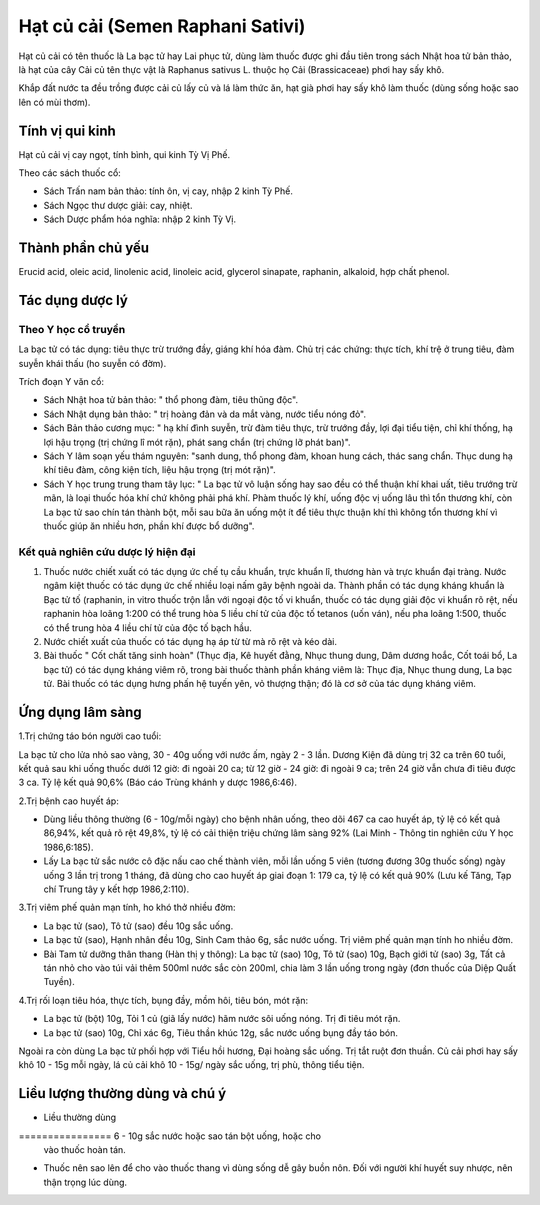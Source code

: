 .. _plants_hat_cu_cai:

Hạt củ cải (Semen Raphani Sativi)
#################################

Hạt củ cải có tên thuốc là La bạc tử hay Lai phục tử, dùng làm thuốc
được ghi đầu tiên trong sách Nhật hoa tử bản thảo, là hạt của cây Cải củ
tên thực vật là Raphanus sativus L. thuộc họ Cải (Brassicaceae) phơi hay
sấy khô.

Khắp đất nước ta đều trồng được cải củ lấy củ và lá làm thức ăn, hạt già
phơi hay sấy khô làm thuốc (dùng sống hoặc sao lên có mùi thơm).

Tính vị qui kinh
================

Hạt củ cải vị cay ngọt, tính bình, qui kinh Tỳ Vị Phế.

Theo các sách thuốc cổ:

-  Sách Trấn nam bản thảo: tính ôn, vị cay, nhập 2 kinh Tỳ Phế.
-  Sách Ngọc thư dược giải: cay, nhiệt.
-  Sách Dược phẩm hóa nghĩa: nhập 2 kinh Tỳ Vị.

Thành phần chủ yếu
==================

Erucid acid, oleic acid, linolenic acid, linoleic acid, glycerol
sinapate, raphanin, alkaloid, hợp chất phenol.

Tác dụng dược lý
================

Theo Y học cổ truyền
--------------------

La bạc tử có tác dụng: tiêu thực trừ trướng đầy, giáng khí hóa đàm. Chủ
trị các chứng: thực tích, khí trệ ở trung tiêu, đàm suyễn khái thấu (ho
suyễn có đờm).

Trích đoạn Y văn cổ:

-  Sách Nhật hoa tử bản thảo: " thổ phong đàm, tiêu thũng độc".
-  Sách Nhật dụng bản thảo: " trị hoàng đản và da mắt vàng, nước tiểu
   nóng đỏ".
-  Sách Bản thảo cương mục: " hạ khí đình suyễn, trừ đàm tiêu thực, trừ
   trướng đầy, lợi đại tiểu tiện, chỉ khí thống, hạ lợi hậu trọng (trị
   chứng lî mót rặn), phát sang chẩn (trị chứng lỡ phát ban)".
-  Sách Y lâm soạn yếu thám nguyên: "sanh dung, thổ phong đàm, khoan
   hung cách, thác sang chẩn. Thục dung hạ khí tiêu đàm, công kiện tích,
   liệu hậu trọng (trị mót rặn)".
-  Sách Y học trung trung tham tây lục: " La bạc tử vô luận sống hay sao
   đều có thể thuận khí khai uất, tiêu trướng trừ mãn, là loại thuốc hóa
   khí chứ không phải phá khí. Phàm thuốc lý khí, uống độc vị uống lâu
   thì tổn thương khí, còn La bạc tử sao chín tán thành bột, mỗi sau bữa
   ăn uống một ít để tiêu thực thuận khí thì không tổn thương khí vì
   thuốc giúp ăn nhiều hơn, phần khí được bổ dưỡng".

Kết quả nghiên cứu dược lý hiện đại
-----------------------------------


#. Thuốc nước chiết xuất có tác dụng ức chế tụ cầu khuẩn, trực khuẩn lî,
   thương hàn và trực khuẩn đại tràng. Nước ngâm kiệt thuốc có tác dụng
   ức chế nhiều loại nấm gây bệnh ngoài da. Thành phần có tác dụng kháng
   khuẩn là Bạc tử tố (raphanin, in vitro thuốc trộn lẫn với ngoại độc
   tố vi khuẩn, thuốc có tác dụng giải độc vi khuẩn rõ rệt, nếu raphanin
   hòa loãng 1:200 có thể trung hòa 5 liều chí tử của độc tố tetanos
   (uốn ván), nếu pha loãng 1:500, thuốc có thể trung hòa 4 liều chí tử
   của độc tố bạch hầu.
#. Nước chiết xuất của thuốc có tác dụng hạ áp từ từ mà rõ rệt và kéo
   dài.
#. Bài thuốc " Cốt chất tăng sinh hoàn" (Thục địa, Kê huyết đằng, Nhục
   thung dung, Dâm dương hoắc, Cốt toái bổ, La bạc tử) có tác dụng kháng
   viêm rõ, trong bài thuốc thành phần kháng viêm là: Thục địa, Nhục
   thung dung, La bạc tử. Bài thuốc có tác dụng hưng phấn hệ tuyến yên,
   vỏ thượng thận; đó là cơ sở của tác dụng kháng viêm.

Ứng dụng lâm sàng
=================


1.Trị chứng táo bón người cao tuổi:

La bạc tử cho lửa nhỏ sao vàng, 30 - 40g uống với nước ấm, ngày 2 - 3
lần. Dương Kiện đã dùng trị 32 ca trên 60 tuổi, kết quả sau khi uống
thuốc dưới 12 giờ: đi ngoài 20 ca; từ 12 giờ - 24 giờ: đi ngoài 9 ca;
trên 24 giờ vẫn chưa đi tiêu được 3 ca. Tỷ lệ kết quả 90,6% (Báo cáo
Trùng khánh y dược 1986,6:46).

2.Trị bệnh cao huyết áp:

-  Dùng liều thông thường (6 - 10g/mỗi ngày) cho bệnh nhân uống, theo
   dõi 467 ca cao huyết áp, tỷ lệ có kết quả 86,94%, kết quả rõ rệt
   49,8%, tỷ lệ có cải thiện triệu chứng lâm sàng 92% (Lai Minh - Thông
   tin nghiên cứu Y học 1986,6:185).
-  Lấy La bạc tử sắc nước cô đặc nấu cao chế thành viên, mỗi lần uống 5
   viên (tương đương 30g thuốc sống) ngày uống 3 lần trị trong 1 tháng,
   đã dùng cho cao huyết áp giai đoạn 1: 179 ca, tỷ lệ có kết quả 90%
   (Lưu kế Tăng, Tạp chí Trung tây y kết hợp 1986,2:110).

3.Trị viêm phế quản mạn tính, ho khó thở nhiều đờm:

-  La bạc tử (sao), Tô tử (sao) đều 10g sắc uống.
-  La bạc tử (sao), Hạnh nhân đều 10g, Sinh Cam thảo 6g, sắc nước uống.
   Trị viêm phế quản mạn tính ho nhiều đờm.
-  Bài Tam tử dưỡng thân thang (Hàn thị y thông): La bạc tử (sao) 10g,
   Tô tử (sao) 10g, Bạch giới tử (sao) 3g, Tất cả tán nhỏ cho vào túi
   vải thêm 500ml nước sắc còn 200ml, chia làm 3 lần uống trong ngày
   (đơn thuốc của Diệp Quất Tuyền).

4.Trị rối loạn tiêu hóa, thực tích, bụng đầy, mồm hôi, tiêu bón, mót
rặn:

-  La bạc tử (bột) 10g, Tỏi 1 củ (giã lấy nước) hãm nước sôi uống nóng.
   Trị đi tiêu mót rặn.
-  La bạc tử (sao) 10g, Chỉ xác 6g, Tiêu thần khúc 12g, sắc nước uống
   bụng đầy táo bón.

Ngoài ra còn dùng La bạc tử phối hợp với Tiểu hồi hương, Đại hoàng sắc
uống. Trị tắt ruột đơn thuần. Củ cải phơi hay sấy khô 10 - 15g mỗi ngày,
lá củ cải khô 10 - 15g/ ngày sắc uống, trị phù, thông tiểu tiện.

Liều lượng thường dùng và chú ý
===============================

-  Liều thường dùng
================ 6 - 10g sắc nước hoặc sao tán bột uống, hoặc cho
   vào thuốc hoàn tán.
-  Thuốc nên sao lên để cho vào thuốc thang vì dùng sống dễ gây buồn
   nôn. Đối với người khí huyết suy nhược, nên thận trọng lúc dùng.

..  image:: HATCUCAI.JPG
   :width: 50px
   :height: 50px
   :target: HATCUCAI_.HTM
